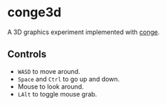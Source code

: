 * conge3d

A 3D graphics experiment implemented with [[https://github.com/nonk123/conge][conge]].

** Controls

- =WASD= to move around.
- =Space= and =Ctrl= to go up and down.
- Mouse to look around.
- =LAlt= to toggle mouse grab.
